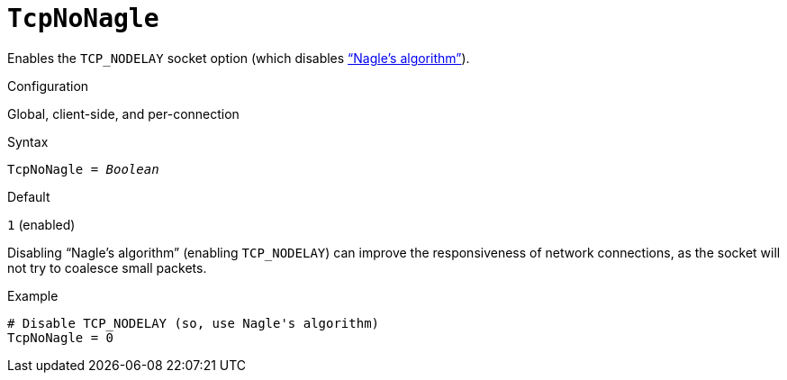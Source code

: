 [#fbconf-tcp-no-nagle]
= `TcpNoNagle`

Enables the `TCP_NODELAY` socket option (which disables https://en.wikipedia.org/wiki/Nagle%27s_algorithm["`Nagle's algorithm`"^]).

.Configuration
Global, client-side, and per-connection

.Syntax
[listing,subs=+quotes]
----
TcpNoNagle = _Boolean_
----

.Default
`1` (enabled)

Disabling "`Nagle's algorithm`" (enabling `TCP_NODELAY`) can improve the responsiveness of network connections, as the socket will not try to coalesce small packets.

.Example
[listing]
----
# Disable TCP_NODELAY (so, use Nagle's algorithm)
TcpNoNagle = 0
----

